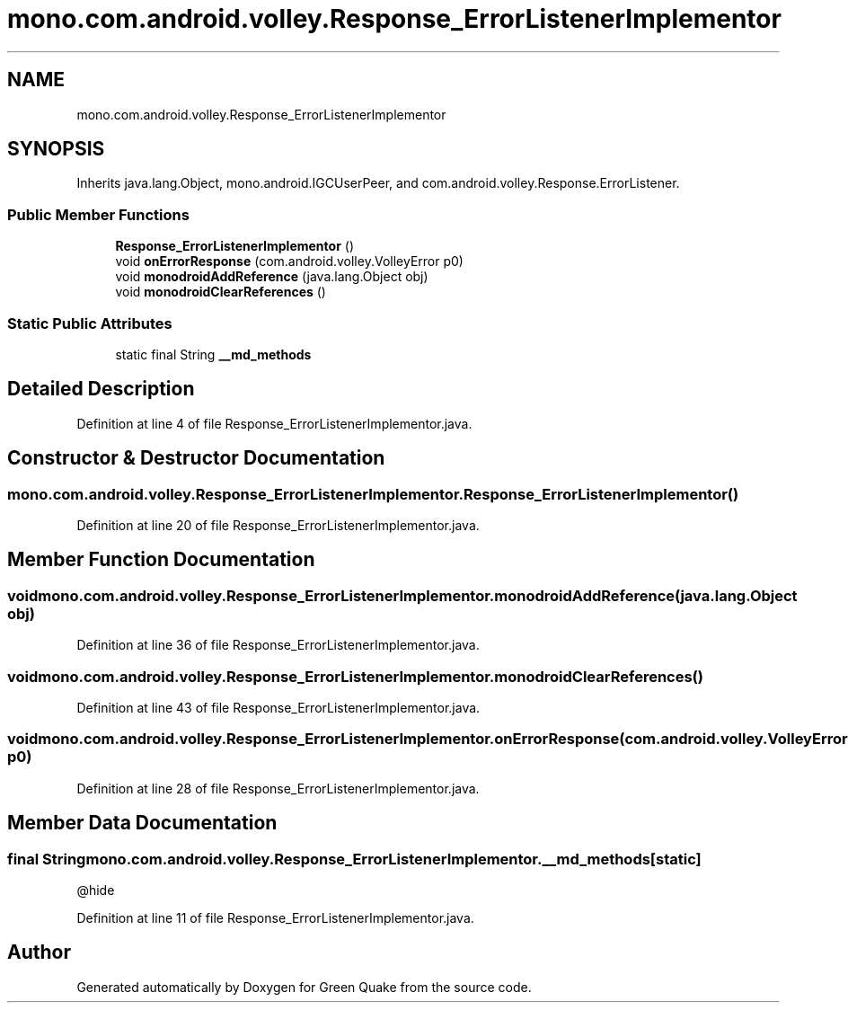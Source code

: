 .TH "mono.com.android.volley.Response_ErrorListenerImplementor" 3 "Thu Apr 29 2021" "Version 1.0" "Green Quake" \" -*- nroff -*-
.ad l
.nh
.SH NAME
mono.com.android.volley.Response_ErrorListenerImplementor
.SH SYNOPSIS
.br
.PP
.PP
Inherits java\&.lang\&.Object, mono\&.android\&.IGCUserPeer, and com\&.android\&.volley\&.Response\&.ErrorListener\&.
.SS "Public Member Functions"

.in +1c
.ti -1c
.RI "\fBResponse_ErrorListenerImplementor\fP ()"
.br
.ti -1c
.RI "void \fBonErrorResponse\fP (com\&.android\&.volley\&.VolleyError p0)"
.br
.ti -1c
.RI "void \fBmonodroidAddReference\fP (java\&.lang\&.Object obj)"
.br
.ti -1c
.RI "void \fBmonodroidClearReferences\fP ()"
.br
.in -1c
.SS "Static Public Attributes"

.in +1c
.ti -1c
.RI "static final String \fB__md_methods\fP"
.br
.in -1c
.SH "Detailed Description"
.PP 
Definition at line 4 of file Response_ErrorListenerImplementor\&.java\&.
.SH "Constructor & Destructor Documentation"
.PP 
.SS "mono\&.com\&.android\&.volley\&.Response_ErrorListenerImplementor\&.Response_ErrorListenerImplementor ()"

.PP
Definition at line 20 of file Response_ErrorListenerImplementor\&.java\&.
.SH "Member Function Documentation"
.PP 
.SS "void mono\&.com\&.android\&.volley\&.Response_ErrorListenerImplementor\&.monodroidAddReference (java\&.lang\&.Object obj)"

.PP
Definition at line 36 of file Response_ErrorListenerImplementor\&.java\&.
.SS "void mono\&.com\&.android\&.volley\&.Response_ErrorListenerImplementor\&.monodroidClearReferences ()"

.PP
Definition at line 43 of file Response_ErrorListenerImplementor\&.java\&.
.SS "void mono\&.com\&.android\&.volley\&.Response_ErrorListenerImplementor\&.onErrorResponse (com\&.android\&.volley\&.VolleyError p0)"

.PP
Definition at line 28 of file Response_ErrorListenerImplementor\&.java\&.
.SH "Member Data Documentation"
.PP 
.SS "final String mono\&.com\&.android\&.volley\&.Response_ErrorListenerImplementor\&.__md_methods\fC [static]\fP"
@hide 
.PP
Definition at line 11 of file Response_ErrorListenerImplementor\&.java\&.

.SH "Author"
.PP 
Generated automatically by Doxygen for Green Quake from the source code\&.
